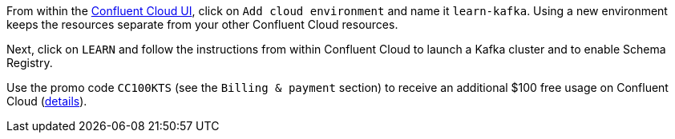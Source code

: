 From within the https://www.confluent.io/confluent-cloud/tryfree/[Confluent Cloud UI], click on `Add cloud environment` and name it `learn-kafka`.
Using a new environment keeps the resources separate from your other Confluent Cloud resources.

Next, click on `LEARN` and follow the instructions from within Confluent Cloud to launch a Kafka cluster and to enable Schema Registry.

Use the promo code `CC100KTS` (see the `Billing & payment` section) to receive an additional $100 free usage on Confluent Cloud (https://www.confluent.io/confluent-cloud-promo-disclaimer[details]).
